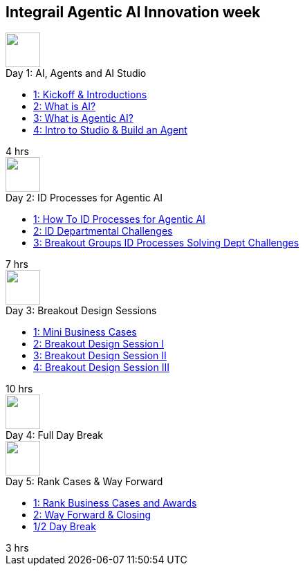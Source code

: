 == Integrail Agentic AI Innovation week

++++

<div class="courses-container">
  <div class="course-tile">
    <div class="course-icon">
      <img src="assets/images/ai-head.svg" height="50">
    </div>
    <div class="course-title">Day 1: AI, Agents and AI Studio</div>
    <div class="course-content">
      <div class="course-links">
        <ul>
          <li><a href="day-01/chapter-01-course.html">1: Kickoff & Introductions</a></li>
          <li><a href="day-01/chapter-02-course.html">2: What is AI?</a></li>
          <li><a href="day-01/chapter-03-course.html">3: What is Agentic AI?</a></li>
          <li><a href="day-01/chapter-04-course.html">4: Intro to Studio & Build an Agent</a></li>
        </ul>
      </div>
    </div>
    <div class="course-length">4 hrs</div>
  </div>
  <div class="course-tile">
    <div class="course-icon">
      <img src="assets/images/workflows.svg" height="50">
    </div>
    <div class="course-title">Day 2: ID Processes for Agentic AI</div>
    <div class="course-content">
      <div class="course-links">
        <ul>
          <li><a href="day-02/chapter-01-course.html">1: How To ID Processes for Agentic AI</a></li>
          <li><a href="day-02/chapter-02-course.html">2: ID Departmental Challenges</a></li>
          <li><a href="day-02/chapter-03-course.html">3: Breakout Groups ID Processes Solving Dept Challenges</a></li>
        </ul>
      </div>
    </div>
    <div class="course-length">7 hrs</div>
  </div>
  <div class="course-tile">
    <div class="course-icon">
      <img src="assets/images/group-teamwork.svg" height="50">
    </div>
    <div class="course-title">Day 3: Breakout Design Sessions</div>
    <div class="course-content">
      <div class="course-links">
        <ul>
          <li><a href="day-02/chapter-01-course.html">1: Mini Business Cases</a></li>
          <li><a href="day-02/chapter-02-course.html">2: Breakout Design Session I</a></li>
          <li><a href="day-02/chapter-03-course.html">3: Breakout Design Session II</a></li>
          <li><a href="day-02/chapter-04-course.html">4: Breakout Design Session III</a></li>
        </ul>
      </div>
    </div>
    <div class="course-length">10 hrs</div>
  </div>
  <div class="course-tile">
    <div class="course-icon">
      <img src="assets/images/pause.svg" height="50">
    </div>
    <div class="course-title">Day 4: Full Day Break</div>
    <div class="course-content">
    </div>
    <div class="course-length"></div>
  </div>
  <div class="course-tile">
    <div class="course-icon">
      <img src="assets/images/ai-chip.svg" height="50">
    </div>
    <div class="course-title">Day 5: Rank Cases & Way Forward</div>
    <div class="course-content">
      <div class="course-links">
        <ul>
          <li><a href="#">1: Rank Business Cases and Awards </a></li>
          <li><a href="#">2: Way Forward & Closing</a></li>
          <li><a href="#">1/2 Day Break</a></li>
        </ul>
      </div>
    </div>
    <div class="course-length">3 hrs</div>
  </div>
</div>
++++
